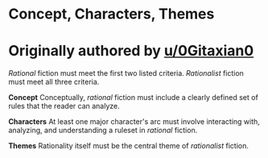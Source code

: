 :PROPERTIES:
:Author: 0Gitaxian0
:Score: -2
:DateUnix: 1531919760.0
:DateShort: 2018-Jul-18
:END:

* Concept, Characters, Themes
  :PROPERTIES:
  :CUSTOM_ID: concept-characters-themes
  :END:
* Originally authored by [[/u/0Gitaxian0][u/0Gitaxian0]]
  :PROPERTIES:
  :CUSTOM_ID: originally-authored-by-u0gitaxian0
  :END:
/Rational/ fiction must meet the first two listed criteria. /Rationalist/ fiction must meet all three criteria.

*Concept* Conceptually, /rational/ fiction must include a clearly defined set of rules that the reader can analyze.

*Characters* At least one major character's arc must involve interacting with, analyzing, and understanding a ruleset in /rational/ fiction.

*Themes* Rationality itself must be the central theme of /rationalist/ fiction.